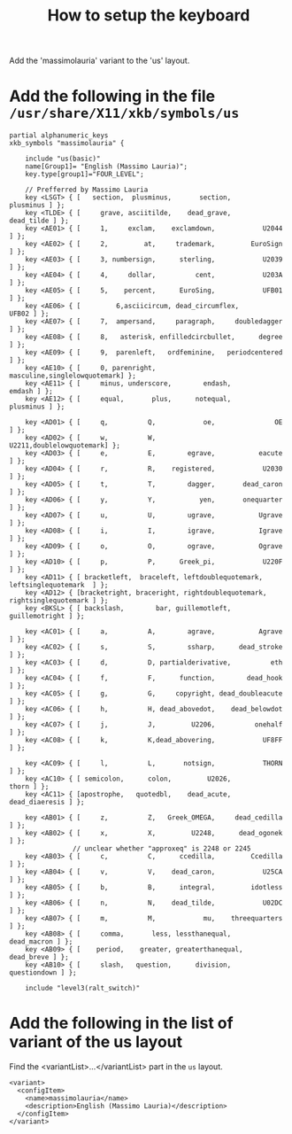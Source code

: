 #+TITLE: How to setup the keyboard

Add the 'massimolauria' variant to the 'us' layout.

* Add the following in the file =/usr/share/X11/xkb/symbols/us=

#+BEGIN_EXAMPLE
partial alphanumeric_keys
xkb_symbols "massimolauria" {

    include "us(basic)"
    name[Group1]= "English (Massimo Lauria)";
    key.type[group1]="FOUR_LEVEL";

    // Prefferred by Massimo Lauria 
    key <LSGT> { [   section,  plusminus,       section,        plusminus ] };
    key <TLDE> { [     grave, asciitilde,    dead_grave,       dead_tilde ] };
    key <AE01> { [	   1,     exclam,    exclamdown,            U2044 ] };
    key <AE02> { [	   2,         at,     trademark,         EuroSign ] };
    key <AE03> { [	   3, numbersign,      sterling,            U2039 ] };
    key <AE04> { [	   4,     dollar,          cent,            U203A ] };
    key <AE05> { [	   5,    percent,      EuroSing,            UFB01 ] };
    key <AE06> { [         6,asciicircum, dead_circumflex,          UFB02 ] };
    key <AE07> { [	   7,  ampersand,     paragraph,     doubledagger ] };
    key <AE08> { [	   8,   asterisk, enfilledcircbullet,      degree ] };
    key <AE09> { [	   9,  parenleft,   ordfeminine,   periodcentered ] };
    key <AE10> { [	   0, parenright,     masculine,singlelowquotemark] };
    key <AE11> { [     minus, underscore,        endash,           emdash ] };
    key <AE12> { [     equal,       plus,      notequal,        plusminus ] };

    key <AD01> { [	   q,          Q,            oe,               OE ] };
    key <AD02> { [	   w,          W,         U2211,doublelowquotemark] };
    key <AD03> { [	   e,          E,        egrave,           eacute ] };
    key <AD04> { [	   r,          R,    registered,            U2030 ] };
    key <AD05> { [	   t,          T,        dagger,       dead_caron ] };
    key <AD06> { [	   y,          Y,           yen,       onequarter ] };
    key <AD07> { [	   u,          U,        ugrave,           Ugrave ] };
    key <AD08> { [	   i,          I,        igrave,           Igrave ] };
    key <AD09> { [	   o,          O,        ograve,           Ograve ] };
    key <AD10> { [	   p,          P,      Greek_pi,            U220F ] };
    key <AD11> { [ bracketleft,  braceleft, leftdoublequotemark,  leftsinglequotemark  ] };
    key <AD12> { [bracketright, braceright, rightdoublequotemark, rightsinglequotemark ] };
    key <BKSL> { [ backslash,        bar, guillemotleft,   guillemotright ] };

    key <AC01> { [	   a,          A,        agrave,           Agrave ] };
    key <AC02> { [	   s,          S,        ssharp,      dead_stroke ] };
    key <AC03> { [	   d,          D, partialderivative,          eth ] };
    key <AC04> { [	   f,          F,      function,        dead_hook ] };
    key <AC05> { [	   g,          G,     copyright, dead_doubleacute ] };
    key <AC06> { [	   h,          H, dead_abovedot,    dead_belowdot ] };
    key <AC07> { [	   j,          J,         U2206,          onehalf ] };
    key <AC08> { [	   k,          K,dead_abovering,            UF8FF ] };

    key <AC09> { [	   l,          L,       notsign,            THORN ] };
    key <AC10> { [ semicolon,      colon,         U2026,            thorn ] };
    key <AC11> { [apostrophe,   quotedbl,    dead_acute,   dead_diaeresis ] };

    key <AB01> { [	   z,          Z,   Greek_OMEGA,     dead_cedilla ] };
    key <AB02> { [	   x,          X,         U2248,      dead_ogonek ] };
				// unclear whether "approxeq" is 2248 or 2245
    key <AB03> { [	   c,          C,      ccedilla,         Ccedilla ] };
    key <AB04> { [	   v,          V,    dead_caron,            U25CA ] };
    key <AB05> { [	   b,          B,      integral,         idotless ] };
    key <AB06> { [	   n,          N,    dead_tilde,            U02DC ] };
    key <AB07> { [	   m,          M,            mu,    threequarters ] };
    key <AB08> { [     comma,       less, lessthanequal,      dead_macron ] };
    key <AB09> { [    period,    greater, greaterthanequal,    dead_breve ] };
    key <AB10> { [     slash,   question,      division,     questiondown ] };

    include "level3(ralt_switch)"
#+END_EXAMPLE


* Add the following in the list of variant of the us layout

  Find the <variantList>...</variantList> part in the =us= layout.
  
#+BEGIN_EXAMPLE
        <variant>
          <configItem>
            <name>massimolauria</name>
            <description>English (Massimo Lauria)</description>
          </configItem>
        </variant>
#+END_EXAMPLE

